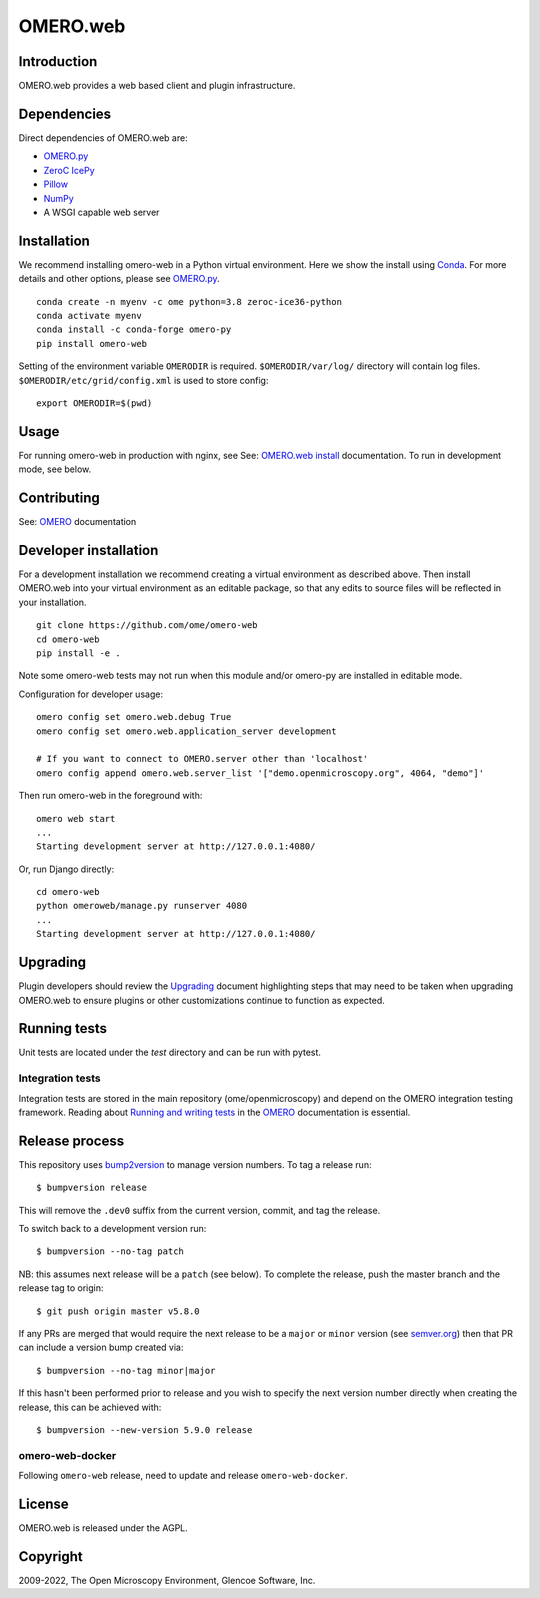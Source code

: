 OMERO.web
=========
.. image::  https://github.com/ome/omero-web/workflows/Tox/badge.svg
    :target: https://github.com/ome/omero-web/actions

.. image:: https://img.shields.io/badge/code%20style-black-000000.svg
    :target: https://github.com/psf/black

.. image:: https://badge.fury.io/py/omero-web.svg
    :target: https://badge.fury.io/py/omero-web

Introduction
------------

OMERO.web provides a web based client and plugin infrastructure.

Dependencies
------------

Direct dependencies of OMERO.web are:

- `OMERO.py`_
- `ZeroC IcePy`_
- `Pillow`_
- `NumPy`_
- A WSGI capable web server

Installation
------------

We recommend installing omero-web in a Python virtual environment.
Here we show the install using `Conda`_. For more details and
other options, please see `OMERO.py`_.

::

    conda create -n myenv -c ome python=3.8 zeroc-ice36-python
    conda activate myenv
    conda install -c conda-forge omero-py
    pip install omero-web

Setting of the environment variable ``OMERODIR`` is required.
``$OMERODIR/var/log/`` directory will contain log files.
``$OMERODIR/etc/grid/config.xml`` is used to store config::

    export OMERODIR=$(pwd)

Usage
-----

For running omero-web in production with nginx, see See: `OMERO.web install`_ documentation.
To run in development mode, see below.

Contributing
------------

See: `OMERO`_ documentation

Developer installation
----------------------

For a development installation we recommend creating a virtual environment as described above.
Then install OMERO.web into your virtual environment as an editable package, so that any edits
to source files will be reflected in your installation.

::

    git clone https://github.com/ome/omero-web
    cd omero-web
    pip install -e .

Note some omero-web tests may not run when this module and/or omero-py are installed in editable mode.

Configuration for developer usage::

    omero config set omero.web.debug True
    omero config set omero.web.application_server development

    # If you want to connect to OMERO.server other than 'localhost'
    omero config append omero.web.server_list '["demo.openmicroscopy.org", 4064, "demo"]'

Then run omero-web in the foreground with::

    omero web start
    ...
    Starting development server at http://127.0.0.1:4080/

Or, run Django directly::

    cd omero-web
    python omeroweb/manage.py runserver 4080
    ...
    Starting development server at http://127.0.0.1:4080/

Upgrading
---------

Plugin developers should review the `Upgrading <UPGRADING.md>`_
document highlighting steps that may need to be taken
when upgrading OMERO.web to ensure plugins or other customizations
continue to function as expected.

Running tests
-------------

Unit tests are located under the `test` directory and can be run with pytest.

Integration tests
^^^^^^^^^^^^^^^^^

Integration tests are stored in the main repository (ome/openmicroscopy) and depend on the
OMERO integration testing framework. Reading about `Running and writing tests`_ in the `OMERO`_ documentation
is essential.

Release process
---------------

This repository uses `bump2version <https://pypi.org/project/bump2version/>`_ to manage version numbers.
To tag a release run::

    $ bumpversion release

This will remove the ``.dev0`` suffix from the current version, commit, and tag the release.

To switch back to a development version run::

    $ bumpversion --no-tag patch

NB: this assumes next release will be a ``patch`` (see below).
To complete the release, push the master branch and the release tag to origin::

    $ git push origin master v5.8.0

If any PRs are merged that would require the next release to be a ``major`` or ``minor`` version
(see `semver.org <https://semver.org/>`_) then that PR can include a version bump created via::

    $ bumpversion --no-tag minor|major

If this hasn't been performed prior to release and you wish to specify the next version
number directly when creating the release, this can be achieved with::

    $ bumpversion --new-version 5.9.0 release

omero-web-docker
^^^^^^^^^^^^^^^^

Following ``omero-web`` release, need to update and release ``omero-web-docker``.

License
-------

OMERO.web is released under the AGPL.

Copyright
---------

2009-2022, The Open Microscopy Environment, Glencoe Software, Inc.

.. _OMERO: https://www.openmicroscopy.org/omero
.. _OMERO.web install: https://docs.openmicroscopy.org/latest/omero/sysadmins/unix/install-web/web-deployment.html
.. _OMERO.py: https://pypi.python.org/pypi/omero-py
.. _ZeroC IcePy: https://zeroc.com/
.. _Pillow: https://python-pillow.org/
.. _NumPy: http://matplotlib.org/
.. _Running and writing tests: https://docs.openmicroscopy.org/latest/omero/developers/testing.html
.. _Conda: https://docs.conda.io/en/latest/
